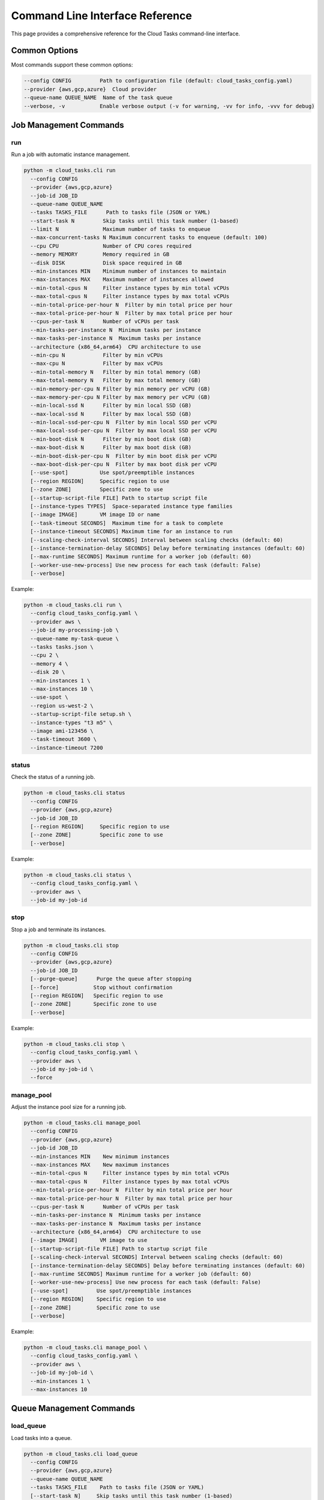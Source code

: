 Command Line Interface Reference
===============================

This page provides a comprehensive reference for the Cloud Tasks command-line interface.

Common Options
------------

Most commands support these common options:

.. code-block:: none

   --config CONFIG         Path to configuration file (default: cloud_tasks_config.yaml)
   --provider {aws,gcp,azure}  Cloud provider
   --queue-name QUEUE_NAME  Name of the task queue
   --verbose, -v           Enable verbose output (-v for warning, -vv for info, -vvv for debug)

Job Management Commands
--------------------

run
~~~

Run a job with automatic instance management.

.. code-block:: none

   python -m cloud_tasks.cli run
     --config CONFIG
     --provider {aws,gcp,azure}
     --job-id JOB_ID
     --queue-name QUEUE_NAME
     --tasks TASKS_FILE      Path to tasks file (JSON or YAML)
     --start-task N         Skip tasks until this task number (1-based)
     --limit N              Maximum number of tasks to enqueue
     --max-concurrent-tasks N Maximum concurrent tasks to enqueue (default: 100)
     --cpu CPU              Number of CPU cores required
     --memory MEMORY        Memory required in GB
     --disk DISK            Disk space required in GB
     --min-instances MIN    Minimum number of instances to maintain
     --max-instances MAX    Maximum number of instances allowed
     --min-total-cpus N     Filter instance types by min total vCPUs
     --max-total-cpus N     Filter instance types by max total vCPUs
     --min-total-price-per-hour N  Filter by min total price per hour
     --max-total-price-per-hour N  Filter by max total price per hour
     --cpus-per-task N      Number of vCPUs per task
     --min-tasks-per-instance N  Minimum tasks per instance
     --max-tasks-per-instance N  Maximum tasks per instance
     --architecture {x86_64,arm64}  CPU architecture to use
     --min-cpu N            Filter by min vCPUs
     --max-cpu N            Filter by max vCPUs
     --min-total-memory N   Filter by min total memory (GB)
     --max-total-memory N   Filter by max total memory (GB)
     --min-memory-per-cpu N Filter by min memory per vCPU (GB)
     --max-memory-per-cpu N Filter by max memory per vCPU (GB)
     --min-local-ssd N      Filter by min local SSD (GB)
     --max-local-ssd N      Filter by max local SSD (GB)
     --min-local-ssd-per-cpu N  Filter by min local SSD per vCPU
     --max-local-ssd-per-cpu N  Filter by max local SSD per vCPU
     --min-boot-disk N      Filter by min boot disk (GB)
     --max-boot-disk N      Filter by max boot disk (GB)
     --min-boot-disk-per-cpu N  Filter by min boot disk per vCPU
     --max-boot-disk-per-cpu N  Filter by max boot disk per vCPU
     [--use-spot]          Use spot/preemptible instances
     [--region REGION]     Specific region to use
     [--zone ZONE]         Specific zone to use
     [--startup-script-file FILE] Path to startup script file
     [--instance-types TYPES]  Space-separated instance type families
     [--image IMAGE]       VM image ID or name
     [--task-timeout SECONDS]  Maximum time for a task to complete
     [--instance-timeout SECONDS] Maximum time for an instance to run
     [--scaling-check-interval SECONDS] Interval between scaling checks (default: 60)
     [--instance-termination-delay SECONDS] Delay before terminating instances (default: 60)
     [--max-runtime SECONDS] Maximum runtime for a worker job (default: 60)
     [--worker-use-new-process] Use new process for each task (default: False)
     [--verbose]

Example:

.. code-block:: bash

   python -m cloud_tasks.cli run \
     --config cloud_tasks_config.yaml \
     --provider aws \
     --job-id my-processing-job \
     --queue-name my-task-queue \
     --tasks tasks.json \
     --cpu 2 \
     --memory 4 \
     --disk 20 \
     --min-instances 1 \
     --max-instances 10 \
     --use-spot \
     --region us-west-2 \
     --startup-script-file setup.sh \
     --instance-types "t3 m5" \
     --image ami-123456 \
     --task-timeout 3600 \
     --instance-timeout 7200

status
~~~~~~

Check the status of a running job.

.. code-block:: none

   python -m cloud_tasks.cli status
     --config CONFIG
     --provider {aws,gcp,azure}
     --job-id JOB_ID
     [--region REGION]     Specific region to use
     [--zone ZONE]         Specific zone to use
     [--verbose]

Example:

.. code-block:: bash

   python -m cloud_tasks.cli status \
     --config cloud_tasks_config.yaml \
     --provider aws \
     --job-id my-job-id

stop
~~~~

Stop a job and terminate its instances.

.. code-block:: none

   python -m cloud_tasks.cli stop
     --config CONFIG
     --provider {aws,gcp,azure}
     --job-id JOB_ID
     [--purge-queue]      Purge the queue after stopping
     [--force]           Stop without confirmation
     [--region REGION]   Specific region to use
     [--zone ZONE]       Specific zone to use
     [--verbose]

Example:

.. code-block:: bash

   python -m cloud_tasks.cli stop \
     --config cloud_tasks_config.yaml \
     --provider aws \
     --job-id my-job-id \
     --force

manage_pool
~~~~~~~~~~

Adjust the instance pool size for a running job.

.. code-block:: none

   python -m cloud_tasks.cli manage_pool
     --config CONFIG
     --provider {aws,gcp,azure}
     --job-id JOB_ID
     --min-instances MIN    New minimum instances
     --max-instances MAX    New maximum instances
     --min-total-cpus N     Filter instance types by min total vCPUs
     --max-total-cpus N     Filter instance types by max total vCPUs
     --min-total-price-per-hour N  Filter by min total price per hour
     --max-total-price-per-hour N  Filter by max total price per hour
     --cpus-per-task N      Number of vCPUs per task
     --min-tasks-per-instance N  Minimum tasks per instance
     --max-tasks-per-instance N  Maximum tasks per instance
     --architecture {x86_64,arm64}  CPU architecture to use
     [--image IMAGE]       VM image to use
     [--startup-script-file FILE] Path to startup script file
     [--scaling-check-interval SECONDS] Interval between scaling checks (default: 60)
     [--instance-termination-delay SECONDS] Delay before terminating instances (default: 60)
     [--max-runtime SECONDS] Maximum runtime for a worker job (default: 60)
     [--worker-use-new-process] Use new process for each task (default: False)
     [--use-spot]         Use spot/preemptible instances
     [--region REGION]    Specific region to use
     [--zone ZONE]        Specific zone to use
     [--verbose]

Example:

.. code-block:: bash

   python -m cloud_tasks.cli manage_pool \
     --config cloud_tasks_config.yaml \
     --provider aws \
     --job-id my-job-id \
     --min-instances 1 \
     --max-instances 10

Queue Management Commands
-----------------------

load_queue
~~~~~~~~~

Load tasks into a queue.

.. code-block:: none

   python -m cloud_tasks.cli load_queue
     --config CONFIG
     --provider {aws,gcp,azure}
     --queue-name QUEUE_NAME
     --tasks TASKS_FILE    Path to tasks file (JSON or YAML)
     [--start-task N]     Skip tasks until this task number (1-based)
     [--limit N]          Maximum number of tasks to enqueue
     [--max-concurrent-tasks N] Maximum concurrent tasks to enqueue (default: 100)
     [--region REGION]    Specific region to use
     [--zone ZONE]        Specific zone to use
     [--verbose]

Example:

.. code-block:: bash

   python -m cloud_tasks.cli load_queue \
     --config cloud_tasks_config.yaml \
     --provider aws \
     --queue-name my-task-queue \
     --tasks tasks.json

show_queue
~~~~~~~~~

Show information about a task queue.

.. code-block:: none

   python -m cloud_tasks.cli show_queue
     --config CONFIG
     --provider {aws,gcp,azure}
     --queue-name QUEUE_NAME
     [--detail]          Show a sample message
     [--region REGION]   Specific region to use
     [--zone ZONE]       Specific zone to use
     [--verbose]

Example:

.. code-block:: bash

   python -m cloud_tasks.cli show_queue \
     --config cloud_tasks_config.yaml \
     --provider aws \
     --queue-name my-task-queue \
     --verbose

purge_queue
~~~~~~~~~~

Remove all messages from a queue.

.. code-block:: none

   python -m cloud_tasks.cli purge_queue
     --config CONFIG
     --provider {aws,gcp,azure}
     --queue-name QUEUE_NAME
     [--force]           Purge without confirmation
     [--region REGION]   Specific region to use
     [--zone ZONE]       Specific zone to use
     [--verbose]

Example:

.. code-block:: bash

   python -m cloud_tasks.cli purge_queue \
     --config cloud_tasks_config.yaml \
     --provider aws \
     --queue-name my-task-queue \
     --force

delete_queue
~~~~~~~~~~~

Delete a queue and its infrastructure.

.. code-block:: none

   python -m cloud_tasks.cli delete_queue
     --config CONFIG
     --provider {aws,gcp,azure}
     --queue-name QUEUE_NAME
     [--force]           Delete without confirmation
     [--region REGION]   Specific region to use
     [--zone ZONE]       Specific zone to use
     [--verbose]

Example:

.. code-block:: bash

   python -m cloud_tasks.cli delete_queue \
     --config cloud_tasks_config.yaml \
     --provider aws \
     --queue-name my-task-queue \
     --force

Information Commands
-----------------

list_regions
~~~~~~~~~~~

List available regions for a provider.

.. code-block:: none

   python -m cloud_tasks.cli list_regions
     --config CONFIG
     --provider {aws,gcp,azure}
     [--prefix PREFIX]    Filter regions by name prefix
     [--zones]           Show availability zones for each region
     [--detail]          Show additional provider-specific information
     [--verbose]

Example:

.. code-block:: bash

   python -m cloud_tasks.cli list_regions \
     --config cloud_tasks_config.yaml \
     --provider aws

list_images
~~~~~~~~~~

List available VM images.

.. code-block:: none

   python -m cloud_tasks.cli list_images
     --config CONFIG
     --provider {aws,gcp,azure}
     [--user]            Include user-created images
     [--filter TEXT]     Filter images containing text
     [--limit N]         Maximum number of results
     [--sort-by FIELDS]  Comma-separated sort fields (e.g., "name,source")
     [--detail]          Show detailed information
     [--region REGION]   Specific region to use
     [--zone ZONE]       Specific zone to use
     [--verbose]

Example:

.. code-block:: bash

   python -m cloud_tasks.cli list_images \
     --config cloud_tasks_config.yaml \
     --provider aws \
     --sort-by "name,source"

list_instance_types
~~~~~~~~~~~~~~~~~

List available instance types with pricing.

.. code-block:: none

   python -m cloud_tasks.cli list_instance_types
     --config CONFIG
     --provider {aws,gcp,azure}
     [--instance-types TYPES]  Space-separated instance type families
     [--size-filter FILTER]    Size filter in format "cpu:memory:disk"
     [--limit N]               Maximum number of results
     [--use-spot]             Show spot/preemptible pricing
     [--sort-by FIELDS]       Comma-separated sort fields
     [--filter TEXT]          Filter types containing text
     [--detail]              Show detailed information
     [--architecture {x86_64,arm64}] CPU architecture to use
     [--min-cpu N]           Filter by min vCPUs
     [--max-cpu N]           Filter by max vCPUs
     [--min-total-memory N]  Filter by min total memory (GB)
     [--max-total-memory N]  Filter by max total memory (GB)
     [--min-memory-per-cpu N] Filter by min memory per vCPU (GB)
     [--max-memory-per-cpu N] Filter by max memory per vCPU (GB)
     [--min-local-ssd N]     Filter by min local SSD (GB)
     [--max-local-ssd N]     Filter by max local SSD (GB)
     [--min-local-ssd-per-cpu N] Filter by min local SSD per vCPU
     [--max-local-ssd-per-cpu N] Filter by max local SSD per vCPU
     [--min-boot-disk N]     Filter by min boot disk (GB)
     [--max-boot-disk N]     Filter by max boot disk (GB)
     [--min-boot-disk-per-cpu N] Filter by min boot disk per vCPU
     [--max-boot-disk-per-cpu N] Filter by max boot disk per vCPU
     [--region REGION]       Specific region to use
     [--zone ZONE]           Specific zone to use
     [--verbose]

Example:

.. code-block:: bash

   python -m cloud_tasks.cli list_instance_types \
     --config cloud_tasks_config.yaml \
     --provider aws \
     --instance-types "t3 m5" \
     --size-filter "2:4:10" \
     --limit 10 \
     --use-spot \
     --sort-by "price,vcpu"

list_running_instances
~~~~~~~~~~~~~~~~~~~~

List currently running instances.

.. code-block:: none

   python -m cloud_tasks.cli list_running_instances
     --config CONFIG
     --provider {aws,gcp,azure}
     [--job-id JOB_ID]    Filter by job ID
     [--all-instances]    Show all instances including non-cloud-tasks ones
     [--include-terminated] Include terminated instances
     [--sort-by FIELDS]   Sort by comma-separated fields
     [--detail]          Show detailed information
     [--region REGION]   Specific region to use
     [--zone ZONE]       Specific zone to use
     [--verbose]

Example:

.. code-block:: bash

   python -m cloud_tasks.cli list_running_instances \
     --config cloud_tasks_config.yaml \
     --provider aws \
     --job-id my-job-id

Exit Status
----------

The CLI returns the following exit codes:

* 0 - Success
* 1 - Error occurred during command execution

Environment Variables
------------------

Cloud Tasks can use environment variables for credentials:

- AWS: AWS_ACCESS_KEY_ID, AWS_SECRET_ACCESS_KEY
- GCP: GOOGLE_APPLICATION_CREDENTIALS
- Azure: AZURE_TENANT_ID, AZURE_CLIENT_ID, AZURE_CLIENT_SECRET

Troubleshooting
-------------

Common Issues
~~~~~~~~~~~

1. **Connection Errors**: Ensure your credentials and network settings are correct
2. **Permission Denied**: Verify the provided credentials have sufficient permissions
3. **Resource Not Found**: Check that the specified queues, regions, or resources exist

For more detailed error messages, use the ``--verbose`` flag.